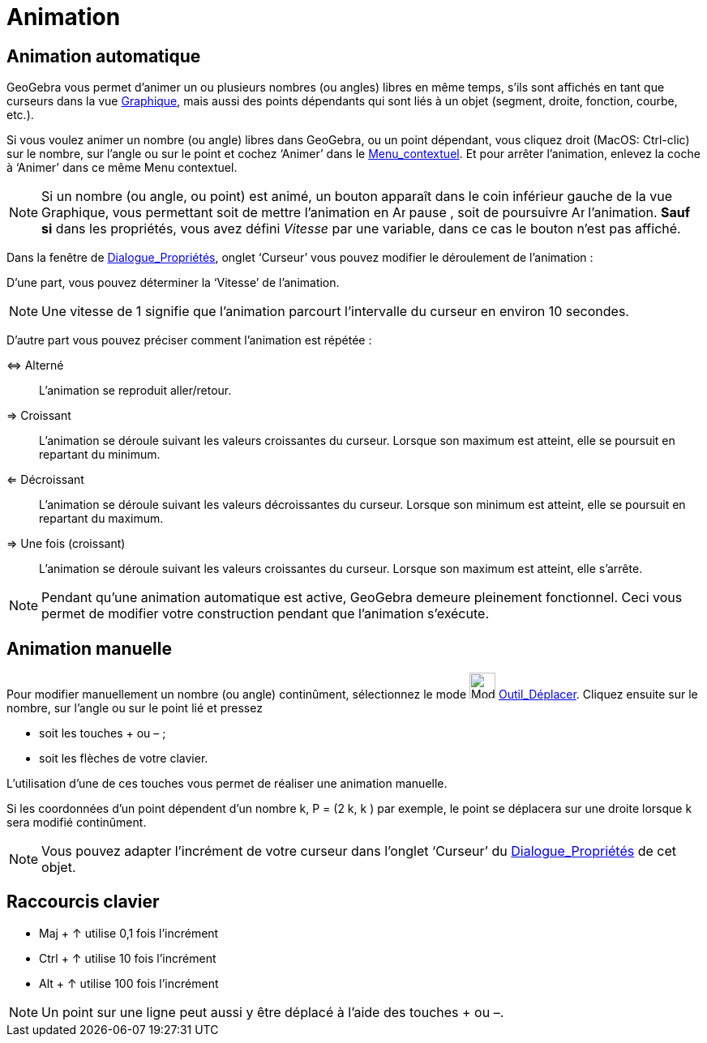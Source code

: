 = Animation
:page-en: Animation
ifdef::env-github[:imagesdir: /fr/modules/ROOT/assets/images]

== Animation automatique

GeoGebra vous permet d’animer un ou plusieurs nombres (ou angles) libres en même temps, s’ils sont affichés en tant que
curseurs dans la vue xref:/Graphique.adoc[Graphique], mais aussi des points dépendants qui sont liés à un objet
(segment, droite, fonction, courbe, etc.).

Si vous voulez animer un nombre (ou angle) libres dans GeoGebra, ou un point dépendant, vous cliquez droit (MacOS:
Ctrl-clic) sur le nombre, sur l’angle ou sur le point et cochez ‘Animer’ dans le
xref:/Menu_contextuel.adoc[Menu_contextuel]. Et pour arrêter l’animation, enlevez la coche à ‘Animer’ dans ce même Menu
contextuel.

[NOTE]
====

Si un nombre (ou angle, ou point) est animé, un bouton apparaît dans le coin inférieur gauche de la vue
Graphique, vous permettant soit de mettre l’animation en image:Animate_Pause.png[Animate Pause.png,width=16,height=16]
pause , soit de poursuivre image:Animate_Play.png[Animate Play.png,width=16,height=16] l’animation. *Sauf si* dans les
propriétés, vous avez défini _Vitesse_ par une variable, dans ce cas le bouton n'est pas affiché.

====

Dans la fenêtre de xref:/Dialogue_Propriétés.adoc[Dialogue_Propriétés], onglet ‘Curseur’ vous pouvez modifier le
déroulement de l’animation :

D'une part, vous pouvez déterminer la ‘Vitesse’ de l’animation.

[NOTE]
====

Une vitesse de 1 signifie que l’animation parcourt l’intervalle du curseur en environ 10 secondes.

====

D'autre part vous pouvez préciser comment l’animation est répétée :

⇔ Alterné::
  L’animation se reproduit aller/retour.

⇒ Croissant::
  L’animation se déroule suivant les valeurs croissantes du curseur. Lorsque son maximum est atteint, elle se poursuit
  en repartant du minimum.

⇐ Décroissant::
  L’animation se déroule suivant les valeurs décroissantes du curseur. Lorsque son minimum est atteint, elle se poursuit
  en repartant du maximum.

⇒ Une fois (croissant)::
  L’animation se déroule suivant les valeurs croissantes du curseur. Lorsque son maximum est atteint, elle s'arrête.

[NOTE]
====

Pendant qu’une animation automatique est active, GeoGebra demeure pleinement fonctionnel. Ceci vous permet de
modifier votre construction pendant que l’animation s’exécute.

====

== Animation manuelle

Pour modifier manuellement un nombre (ou angle) continûment, sélectionnez le mode image:Mode_move.png[Mode
move.png,width=32,height=32] xref:/tools/Déplacer.adoc[Outil_Déplacer]. Cliquez ensuite sur le nombre, sur l’angle ou
sur le point lié et pressez

* soit les touches [.kcode]#+# ou [.kcode]#–# ;
* soit les flèches de votre clavier.

L’utilisation d’une de ces touches vous permet de réaliser une animation manuelle.

[EXAMPLE]
====

Si les coordonnées d’un point dépendent d’un nombre k, P = (2 k, k ) par exemple, le point se déplacera sur
une droite lorsque k sera modifié continûment.

====

[NOTE]
====

Vous pouvez adapter l’incrément de votre curseur dans l’onglet ‘Curseur’ du
xref:/Dialogue_Propriétés.adoc[Dialogue_Propriétés] de cet objet.

====

== Raccourcis clavier

* [.kcode]#Maj# + [.kcode]#↑# utilise 0,1 fois l’incrément

* [.kcode]#Ctrl# + [.kcode]#↑# utilise 10 fois l’incrément

* [.kcode]#Alt# + [.kcode]#↑# utilise 100 fois l’incrément

[NOTE]
====

Un point sur une ligne peut aussi y être déplacé à l’aide des touches [.kcode]#+# ou [.kcode]#–#.

====
